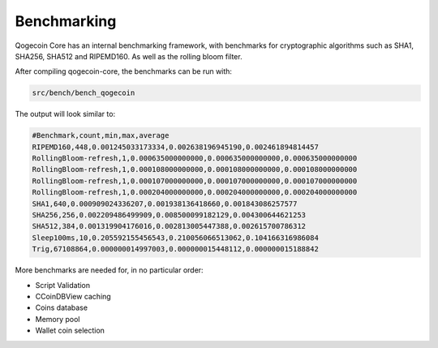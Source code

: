 Benchmarking
============

Qogecoin Core has an internal benchmarking framework, with benchmarks
for cryptographic algorithms such as SHA1, SHA256, SHA512 and RIPEMD160.
As well as the rolling bloom filter.

After compiling qogecoin-core, the benchmarks can be run with:

.. code-block:: bash

    src/bench/bench_qogecoin

The output will look similar to:

.. code-block:: bash

    #Benchmark,count,min,max,average
    RIPEMD160,448,0.001245033173334,0.002638196945190,0.002461894814457
    RollingBloom-refresh,1,0.000635000000000,0.000635000000000,0.000635000000000
    RollingBloom-refresh,1,0.000108000000000,0.000108000000000,0.000108000000000
    RollingBloom-refresh,1,0.000107000000000,0.000107000000000,0.000107000000000
    RollingBloom-refresh,1,0.000204000000000,0.000204000000000,0.000204000000000
    SHA1,640,0.000909024336207,0.001938136418660,0.001843086257577
    SHA256,256,0.002209486499909,0.008500099182129,0.004300644621253
    SHA512,384,0.001319904176016,0.002813005447388,0.002615700786312
    Sleep100ms,10,0.205592155456543,0.210056066513062,0.104166316986084
    Trig,67108864,0.000000014997003,0.000000015448112,0.000000015188842

More benchmarks are needed for, in no particular order:

- Script Validation
- CCoinDBView caching
- Coins database
- Memory pool
- Wallet coin selection
